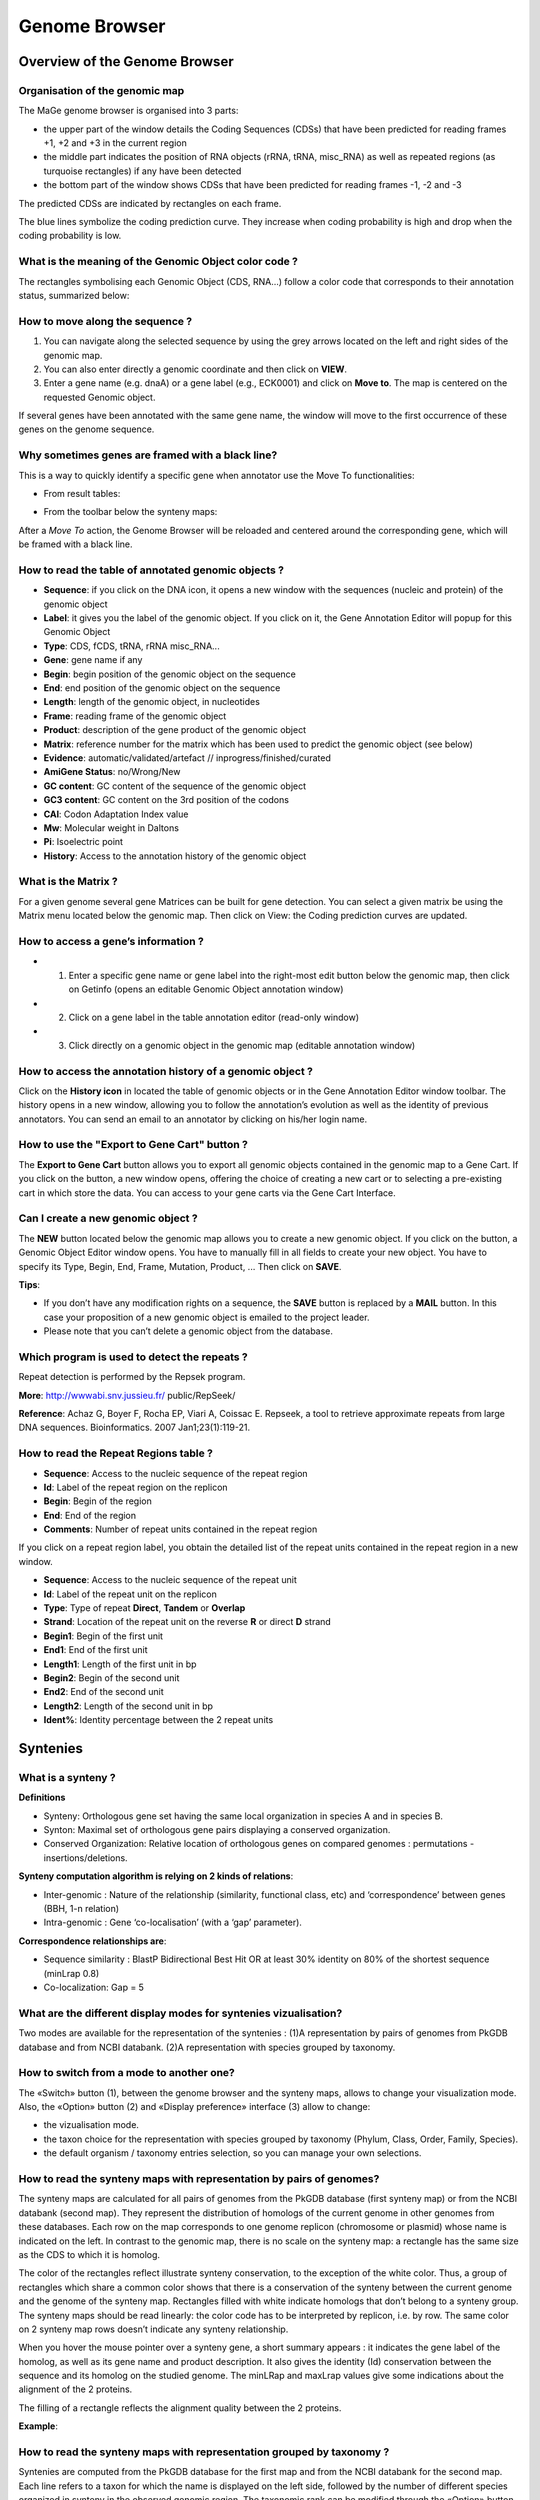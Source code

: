 ##############
Genome Browser
##############

==============================
Overview of the Genome Browser 
==============================

Organisation of the genomic map
-------------------------------

The MaGe genome browser is organised into 3 parts:

* the upper part of the window details the Coding Sequences (CDSs) that have been predicted for reading frames +1, +2 and +3 in the current region
* the middle part indicates the position of RNA objects (rRNA, tRNA, misc_RNA) as well as repeated regions (as turquoise rectangles) if any have been detected
* the bottom part of the window shows CDSs that have been predicted for reading frames -1, -2 and -3

The predicted CDSs are indicated by rectangles on each frame.

The blue lines symbolize the coding prediction curve. They increase when coding probability is high and drop when the coding probability is low.

.. image:: img/GB_overview1.png


What is the meaning of the Genomic Object color code ?
------------------------------------------------------

The rectangles symbolising each Genomic Object (CDS, RNA...) follow a color code that corresponds to their annotation status, summarized below:

.. image:: img/ColorCode_900.png


How to move along the sequence ?
--------------------------------

1) You can navigate along the selected sequence by using the grey arrows located on the left and right sides of the genomic map.
2) You can also enter directly a genomic coordinate and then click on **VIEW**.
3) Enter a gene name (e.g. dnaA) or a gene label (e.g., ECK0001) and click on **Move to**. The map is centered on the requested Genomic object.

If several genes have been annotated with the same gene name, the window will move to the first occurrence of these genes on the genome sequence.

.. image:: img/img3.png


Why sometimes genes are framed with a black line?
-------------------------------------------------

.. image:: img/img4.png

This is a way to quickly identify a specific gene when annotator use the Move To functionalities:

* From result tables: 

.. image:: img/imgintermediaire.png

* From the toolbar below the synteny maps:

.. image:: img/img5.png

After a *Move To* action, the Genome Browser will be reloaded and centered around the corresponding gene, which will be framed with a black line.


How to read the table of annotated genomic objects ?
----------------------------------------------------

* **Sequence**: if you click on the DNA icon, it opens a new window with the sequences (nucleic and protein) of the genomic object
* **Label**: it gives you the label of the genomic object. If you click on it, the Gene Annotation Editor will popup for this Genomic Object
* **Type**: CDS, fCDS, tRNA, rRNA misc_RNA...
* **Gene**: gene name if any
* **Begin**: begin position of the genomic object on the sequence
* **End**: end position of the genomic object on the sequence
* **Length**: length of the genomic object, in nucleotides
* **Frame**: reading frame of the genomic object
* **Product**: description of the gene product of the genomic object
* **Matrix**: reference number for the matrix which has been used to predict the genomic object (see below)
* **Evidence**: automatic/validated/artefact // inprogress/finished/curated
* **AmiGene Status**: no/Wrong/New
* **GC content**: GC content of the sequence of the genomic object
* **GC3 content**: GC content on the 3rd position of the codons
* **CAI**: Codon Adaptation Index value
* **Mw**: Molecular weight in Daltons
* **Pi**: Isoelectric point
* **History**: Access to the annotation history of the genomic object

What is the Matrix ?
--------------------

For a given genome several gene Matrices can be built for gene detection. You can select a given matrix be using the Matrix menu located below the genomic map. Then click on View: the Coding prediction curves are updated.

How to access a gene’s information ?
------------------------------------

* 1) Enter a specific gene name or gene label into the right-most edit button below the genomic map, then click on Getinfo (opens an editable Genomic Object annotation window)
* 2) Click on a gene label in the table annotation editor (read-only window)
* 3) Click directly on a genomic object in the genomic map (editable annotation window)

How to access the annotation history of a genomic object ?
----------------------------------------------------------

Click on the **History icon** in located the table of genomic objects or in the Gene Annotation Editor window toolbar. 
The history opens in a new window, allowing you to follow the annotation’s evolution as well as the identity of previous annotators. You can send an email to an annotator by clicking on his/her login name.

.. image:: img/img6.png

How to use the "Export to Gene Cart" button ?
---------------------------------------------

The **Export to Gene Cart** button allows you to export all genomic objects contained in the genomic map to a Gene Cart. 
If you click on the button, a new window opens, offering the choice of creating a new cart or to selecting a pre-existing cart in which store the data. 
You can access to your gene carts via the Gene Cart Interface.

Can I create a new genomic object ?
-----------------------------------

The **NEW** button located below the genomic map allows you to create a new genomic object. If you click on the button, a Genomic Object Editor window opens. 
You have to manually fill in all fields to create your new object. You have to specify its Type, Begin, End, Frame, Mutation, Product, ... Then click on **SAVE**.

**Tips**:

* If you don’t have any modification rights on a sequence, the **SAVE** button is replaced by a **MAIL** button. In this case your proposition of a new genomic object is emailed to the project leader.
* Please note that you can’t delete a genomic object from the database.

Which program is used to detect the repeats ?
---------------------------------------------

Repeat detection is performed by the Repsek program.

**More**: http://wwwabi.snv.jussieu.fr/ public/RepSeek/

**Reference**: Achaz G, Boyer F, Rocha EP, Viari A, Coissac E. Repseek, a tool to retrieve approximate repeats from large DNA sequences. Bioinformatics. 2007 Jan1;23(1):119-21.

How to read the Repeat Regions table ?
--------------------------------------

* **Sequence**: Access to the nucleic sequence of the repeat region
* **Id**: Label of the repeat region on the replicon
* **Begin**: Begin of the region
* **End**: End of the region
* **Comments**: Number of repeat units contained in the repeat region

If you click on a repeat region label, you obtain the detailed list of the repeat units contained in the repeat region in a new window.

* **Sequence**: Access to the nucleic sequence of the repeat unit
* **Id**: Label of the repeat unit on the replicon
* **Type**: Type of repeat **Direct**, **Tandem** or **Overlap**
* **Strand**: Location of the repeat unit on the reverse **R** or direct **D** strand
* **Begin1**: Begin of the first unit
* **End1**: End of the first unit
* **Length1**: Length of the first unit in bp
* **Begin2**: Begin of the second unit
* **End2**: End of the second unit
* **Length2**: Length of the second unit in bp
* **Ident%**: Identity percentage between the 2 repeat units



=========
Syntenies 
=========

What is a synteny ?
-------------------

**Definitions**

* Synteny: Orthologous gene set having the same local organization in species A and in species B.
* Synton: Maximal set of orthologous gene pairs displaying a conserved organization.
* Conserved Organization: Relative location of orthologous genes on compared genomes : permutations - insertions/deletions.

.. image:: img/img7.png

**Synteny computation algorithm is relying on 2 kinds of relations**:

* Inter-genomic : Nature of the relationship (similarity, functional class, etc) and ‘correspondence’ between genes (BBH, 1-n relation)
* Intra-genomic : Gene ‘co-localisation’ (with a ‘gap’ parameter).

**Correspondence relationships are**:

* Sequence similarity : BlastP Bidirectional Best Hit OR at least 30% identity on 80% of the shortest sequence (minLrap 0.8)
* Co-localization: Gap = 5

What are the different display modes for syntenies vizualisation?
-----------------------------------------------------------------

Two modes are available for the representation of the syntenies : 
(1)A representation by pairs of genomes from PkGDB database and from NCBI databank. 
(2)A representation with species grouped by taxonomy.

How to switch from a mode to another one?
-----------------------------------------

The «Switch» button (1), between the genome browser and the synteny maps, allows to change your visualization mode. Also, the «Option» button (2) and «Display preference» interface (3) allow to change:

* the vizualisation mode.
* the taxon choice for the representation with species grouped by taxonomy (Phylum, Class, Order, Family, Species).
* the default organism / taxonomy entries selection, so you can manage your own selections.

.. image:: img/img8.png

How to read the synteny maps with representation by pairs of genomes?
---------------------------------------------------------------------

The synteny maps are calculated for all pairs of genomes from the PkGDB database (first synteny map) or from the NCBI databank (second map). They represent the distribution of homologs of the current genome in other genomes from these databases. Each row on the map corresponds to one genome replicon (chromosome or plasmid) whose name is indicated on the left. In contrast to the genomic map, there is no scale on the synteny map: a rectangle has the same size as the CDS to which it is homolog.

The color of the rectangles reflect illustrate synteny conservation, to the exception of the white color. Thus, a group of rectangles which share a common color shows that there is a conservation of the synteny between the current genome and the genome of the synteny map. Rectangles filled with white indicate homologs that don’t belong to a synteny group. The synteny maps should be read linearly: the color code has to be interpreted by replicon, i.e. by row. The same color on 2 synteny map rows doesn’t indicate any synteny relationship.

When you hover the mouse pointer over a synteny gene, a short summary appears : it indicates the gene label of the homolog, as well as its gene name and product description. It also gives the identity (Id) conservation between the sequence and its homolog on the studied genome. The minLRap and maxLrap values give some indications about the alignment of the 2 proteins.

The filling of a rectangle reflects the alignment quality between the 2 proteins.

.. image:: img/img9.png

**Example**:

.. image:: img/img10.png

How to read the synteny maps with representation grouped by taxonomy ?
----------------------------------------------------------------------

Syntenies are computed from the PkGDB database for the first map and from the NCBI databank for the second map. Each line refers to a taxon for which the name is displayed on the left side, followed by the number of different species organized in synteny in the observed genomic region. The taxonomic rank can be modified through the «Option» button.

On the maps, a coloured box represents the synteny conservation with the reference gene for at least an organism of taxon of the row. Boxes have the same size that the corresponding reference gene and the synteny map is lined with Genome Browser to ease comparisons.

The color of the block corresponds to species percentage which have a synteny with the reference gene. This percentage is computed by dividing the organisms number of taxon in synteny for the corresponding gene by the total organisms number of the taxon.

.. image:: img/img11.png

**Percentage of species in synteny**

.. image:: img/img12.png

How to zoom in on a synteny group ?
-----------------------------------

If you click on a synteny group, it opens a popup synton visualization window which shows a more detailled view of the syntenies.

* **Representation by pairs of genomes**

.. image:: img/img13.png

* **Representation with species grouped by taxonomy**

.. image:: img/img14.png


=======
Artemis 
=======

What is Artemis?
----------------
Artemis is a free genome viewer and annotation tool that allows visualisation of sequence features and the results of sequence analyses. It also supports all six-frame translations. It has been developed at the Sanger Institute.

**More**: `http://www.sanger.ac.uk/resources/software/artemis/ <http://www.sanger.ac.uk/resources/software/artemis/>`_

**Reference**: `Rutherford K, Parkhill J, Crook J, Horsnell T, Rice P, Rajandream MA, Barrell B. Artemis: sequence visualization and annotation. Bioinformatics. 2000 Oct;16(10):944-5 <http://www.ncbi.nlm.nih.gov/pubmed/11120685>`_

How to open Artemis ?
---------------------

You can access the Artemis application by using:

* **Artemis region**: the sequence is loaded into Artemis but only the features corresponding to the Genomic objects located in the region which is visualized in the Genome Browser are loaded.
* **Artemis whole genome**: the sequence is loaded into Artemis and all genome features are loaded.

.. image:: img/img15.png

A new window appears with the Artemis interface. All genomic objects are listed in the bottom part of the window using their labels. You can click on the right button of your mouse and select **Show Gene names** to identify the objects by their gene names instead.

.. image:: img/img16.png

How to use to Artemis to identify alternative Start codons ?
------------------------------------------------------------

Double click on an object to select it in the upper part of the window. The object is then positioned at its start position.

**Keyboard shortcuts**:

* **ctrl + Y key**: Artemis will propose the next possible Start position for your CDS. You can do this several times.
* **ctrl + U key**: Undo your last action.
* **ctrl + Q key**: Select the whole ORF.

Once you have identified an alternative Start codon, you can copy its position and change the value in the **Gene annotation editor** window of your gene.

What do I do if java doesn’t work on my computer ?
--------------------------------------------------

Go to the Artemis Website: `http://www.sanger.ac.uk/resources/software/artemis/ <http://www.sanger.ac.uk/resources/software/artemis/>`_

Download Artemis and install it on your personal computer.

Use the Export functionality to export your genome as an EMBL file. You can then open it with your personal version of Artemis.
